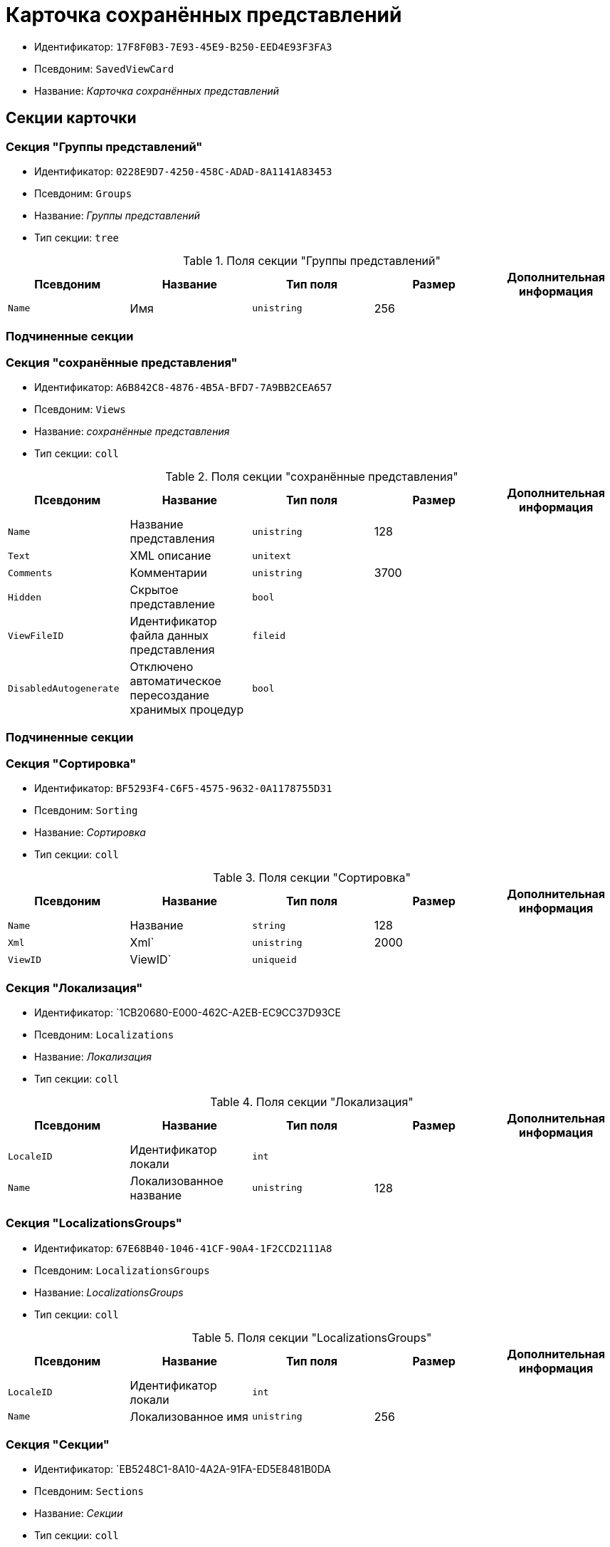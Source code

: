 = Карточка сохранённых представлений

* Идентификатор: `17F8F0B3-7E93-45E9-B250-EED4E93F3FA3`
* Псевдоним: `SavedViewCard`
* Название: _Карточка сохранённых представлений_

== Секции карточки

=== Секция "Группы представлений"

* Идентификатор: `0228E9D7-4250-458C-ADAD-8A1141A83453`
* Псевдоним: `Groups`
* Название: _Группы представлений_
* Тип секции: `tree`

.Поля секции "Группы представлений"
[width="100%",cols="20%,20%,20%,20%,20%",options="header"]
|===
|Псевдоним |Название |Тип поля |Размер |Дополнительная информация
|`Name` |Имя |`unistring` |256 |
|===

=== Подчиненные секции

=== Секция "сохранённые представления"

* Идентификатор: `A6B842C8-4876-4B5A-BFD7-7A9BB2CEA657`
* Псевдоним: `Views`
* Название: _сохранённые представления_
* Тип секции: `coll`

.Поля секции "сохранённые представления"
[width="100%",cols="20%,20%,20%,20%,20%",options="header"]
|===
|Псевдоним |Название |Тип поля |Размер |Дополнительная информация
|`Name` |Название представления |`unistring` |128 |
|`Text` |XML описание |`unitext` | |
|`Comments` |Комментарии |`unistring` |3700 |
|`Hidden` |Скрытое представление |`bool` | |
|`ViewFileID` |Идентификатор файла данных представления |`fileid` | |
|`DisabledAutogenerate` |Отключено автоматическое пересоздание хранимых процедур |`bool` | |
|===

=== Подчиненные секции

=== Секция "Сортировка"

* Идентификатор: `BF5293F4-C6F5-4575-9632-0A1178755D31`
* Псевдоним: `Sorting`
* Название: _Сортировка_
* Тип секции: `coll`

.Поля секции "Сортировка"
[width="100%",cols="20%,20%,20%,20%,20%",options="header"]
|===
|Псевдоним |Название |Тип поля |Размер |Дополнительная информация
|`Name` |Название |`string` |128 |
|`Xml` |Xml` |`unistring` |2000 |
|`ViewID` |ViewID` |`uniqueid` | |
|===

=== Секция "Локализация"

* Идентификатор: `1CB20680-E000-462C-A2EB-EC9CC37D93CE
* Псевдоним: `Localizations`
* Название: _Локализация_
* Тип секции: `coll`

.Поля секции "Локализация"
[width="100%",cols="20%,20%,20%,20%,20%",options="header"]
|===
|Псевдоним |Название |Тип поля |Размер |Дополнительная информация
|`LocaleID` |Идентификатор локали |`int` | |
|`Name` |Локализованное название |`unistring` |128 |
|===

=== Секция "LocalizationsGroups"

* Идентификатор: `67E68B40-1046-41CF-90A4-1F2CCD2111A8`
* Псевдоним: `LocalizationsGroups`
* Название: _LocalizationsGroups_
* Тип секции: `coll`

.Поля секции "LocalizationsGroups"
[width="100%",cols="20%,20%,20%,20%,20%",options="header"]
|===
|Псевдоним |Название |Тип поля |Размер |Дополнительная информация
|`LocaleID` |Идентификатор локали |`int` | |
|`Name` |Локализованное имя |`unistring` |256 |
|===

=== Секция "Секции"

* Идентификатор: `EB5248C1-8A10-4A2A-91FA-ED5E8481B0DA
* Псевдоним: `Sections`
* Название: _Секции_
* Тип секции: `coll`

.Поля секции "Секции"
[width="100%",cols="20%,20%,20%,20%,20%",options="header"]
|===
|Псевдоним |Название |Тип поля |Размер |Дополнительная информация
|`TypeID` |Идентификатор типа |`uniqueid` | |
|===

=== Подчиненные секции

=== Секция "Виртуальные поля"

* Идентификатор: `48402358-3AD4-41D4-A29B-E4DDD57DA23C
* Псевдоним: `VirtualFields`
* Название: _Виртуальные поля_
* Тип секции: `coll`

.Поля секции "Виртуальные поля"
[width="100%",cols="20%,20%,20%,20%,20%",options="header"]
|===
|Псевдоним |Название |Тип поля |Размер |Дополнительная информация
|`Name` |Имя |`unistring` |128 |
|`Text` |Xml описание |`unitext` | |
|===
